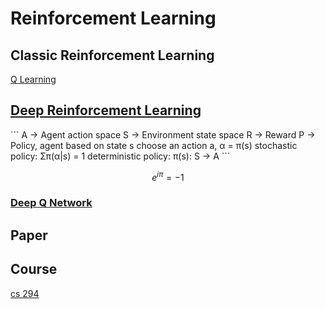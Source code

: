 * Reinforcement Learning
** Classic Reinforcement Learning
[[https://jizhi.im/blog/post/intro_q_learning][Q Learning]]
** [[https://zhuanlan.zhihu.com/p/25239682][Deep Reinforcement Learning]]
```
A -> Agent action space
S -> Environment state space
R -> Reward
P -> Policy, agent based on state s choose an action a, α = π(s)
stochastic policy: Σπ(α|s) = 1
deterministic policy: π(s): S -> A
```

\[
e^{i\pi} = -1
\]




*** [[https://morvanzhou.github.io/tutorials/machine-learning/reinforcement-learning/4-1-A-DQN/][Deep Q Network]]
** Paper
** Course
[[http://rll.berkeley.edu/deeprlcourse/][cs 294]]
